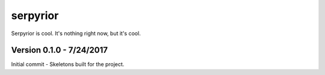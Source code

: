 serpyrior
=========

Serpyrior is cool. It's nothing right now, but it's cool.


Version 0.1.0 - 7/24/2017
~~~~~~~~~~~~~~~~~~~~~~~~~
Initial commit - Skeletons built for the project.

